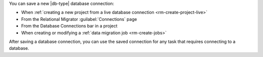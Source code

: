 You can save a new |db-type| database connection:

- When :ref:`creating a new project from a live database connection <rm-create-project-live>`
- From the Relational Migrator :guilabel:`Connections` page
- From the Database Connections bar in a project
- When creating or modifying a :ref:`data migration job <rm-create-jobs>`

After saving a database connection, you can use the saved connection 
for any task that requires connecting to a database.